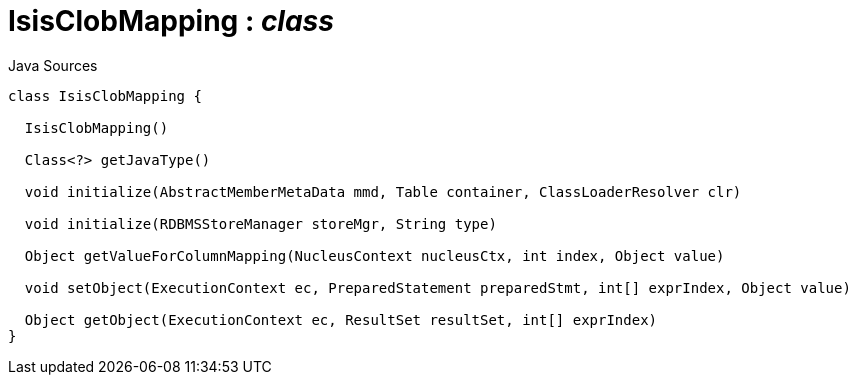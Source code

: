 = IsisClobMapping : _class_
:Notice: Licensed to the Apache Software Foundation (ASF) under one or more contributor license agreements. See the NOTICE file distributed with this work for additional information regarding copyright ownership. The ASF licenses this file to you under the Apache License, Version 2.0 (the "License"); you may not use this file except in compliance with the License. You may obtain a copy of the License at. http://www.apache.org/licenses/LICENSE-2.0 . Unless required by applicable law or agreed to in writing, software distributed under the License is distributed on an "AS IS" BASIS, WITHOUT WARRANTIES OR  CONDITIONS OF ANY KIND, either express or implied. See the License for the specific language governing permissions and limitations under the License.

.Java Sources
[source,java]
----
class IsisClobMapping {

  IsisClobMapping()

  Class<?> getJavaType()

  void initialize(AbstractMemberMetaData mmd, Table container, ClassLoaderResolver clr)

  void initialize(RDBMSStoreManager storeMgr, String type)

  Object getValueForColumnMapping(NucleusContext nucleusCtx, int index, Object value)

  void setObject(ExecutionContext ec, PreparedStatement preparedStmt, int[] exprIndex, Object value)

  Object getObject(ExecutionContext ec, ResultSet resultSet, int[] exprIndex)
}
----

